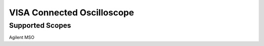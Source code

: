 .. _hwvisascope:

VISA Connected Oscilloscope
=============================


Supported Scopes
---------------------

Agilent MSO

